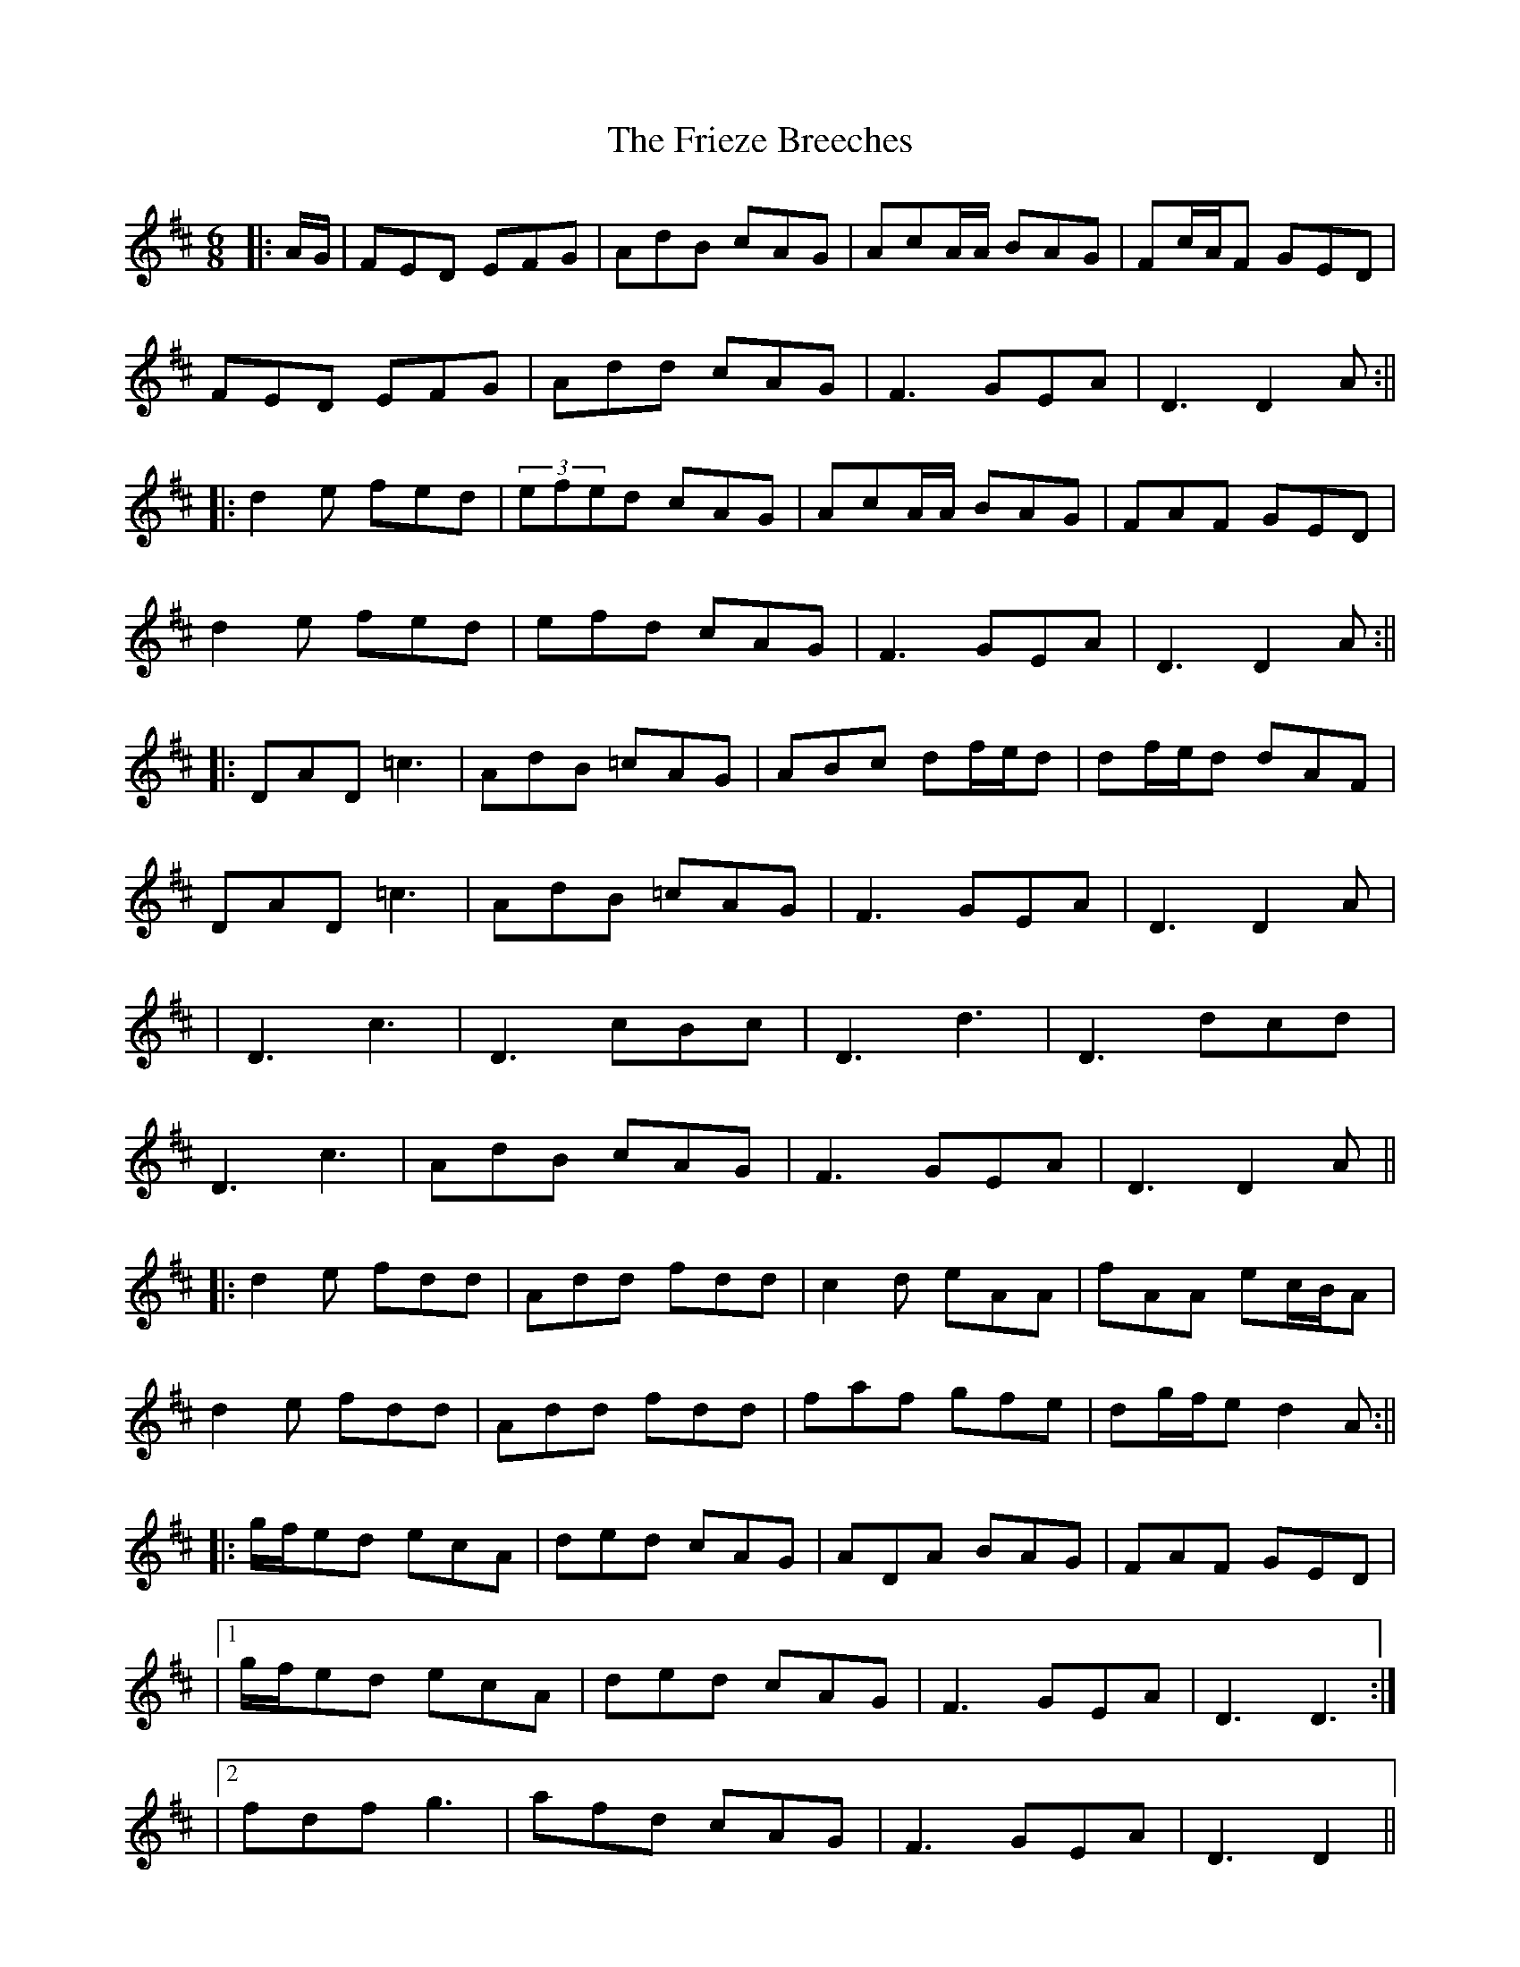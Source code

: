 X: 15
T: Frieze Breeches, The
Z: JACKB
S: https://thesession.org/tunes/34#setting25270
R: jig
M: 6/8
L: 1/8
K: Dmaj
|:A/G/|FED EFG|AdB cAG|AcA/A/ BAG|Fc/A/F GED|
FED EFG|Add cAG|F3 GEA|D3 D2A:||
|:d2e fed|(3efed cAG|AcA/A/ BAG|FAF GED|
d2e fed|efd cAG|F3 GEA|D3 D2A:||
|:DAD =c3|AdB =cAG|ABc df/e/d|df/e/d dAF|
DAD =c3|AdB =cAG|F3 GEA|D3 D2A|
|D3 c3|D3 cBc|D3 d3|D3 dcd|
D3 c3|AdB cAG|F3 GEA|D3 D2A||
|:d2e fdd|Add fdd|c2d eAA|fAA ec/B/A|
d2e fdd|Add fdd|faf gfe|dg/f/e d2A:||
|:g/f/ed ecA|ded cAG|ADA BAG|FAF GED|
|1g/f/ed ecA|ded cAG|F3 GEA|D3 D3:|
|2fdf g3|afd cAG|F3 GEA|D3 D2||

